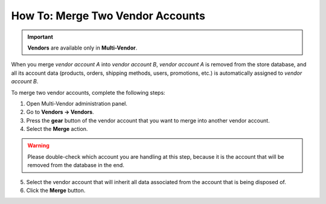 *********************************
How To: Merge Two Vendor Accounts
*********************************

.. important::

    **Vendors** are available only in **Multi-Vendor**.

When you merge *vendor account A* into *vendor account B*, *vendor account A* is removed from the store database, and all its account data (products, orders, shipping methods, users, promotions, etc.) is automatically assigned to *vendor account B*.

To merge two vendor accounts, complete the following steps:

1. Open Multi-Vendor administration panel.

2. Go to **Vendors → Vendors**.

3. Press the **gear** button of the vendor account that you want to merge into another vendor account.

4. Select the **Merge** action.

.. warning::

    Please double-check which account you are handling at this step, because it is the account that will be removed from the database in the end.

5. Select the vendor account that will inherit all data associated from the account that is being disposed of.

6. Click the **Merge** button.
